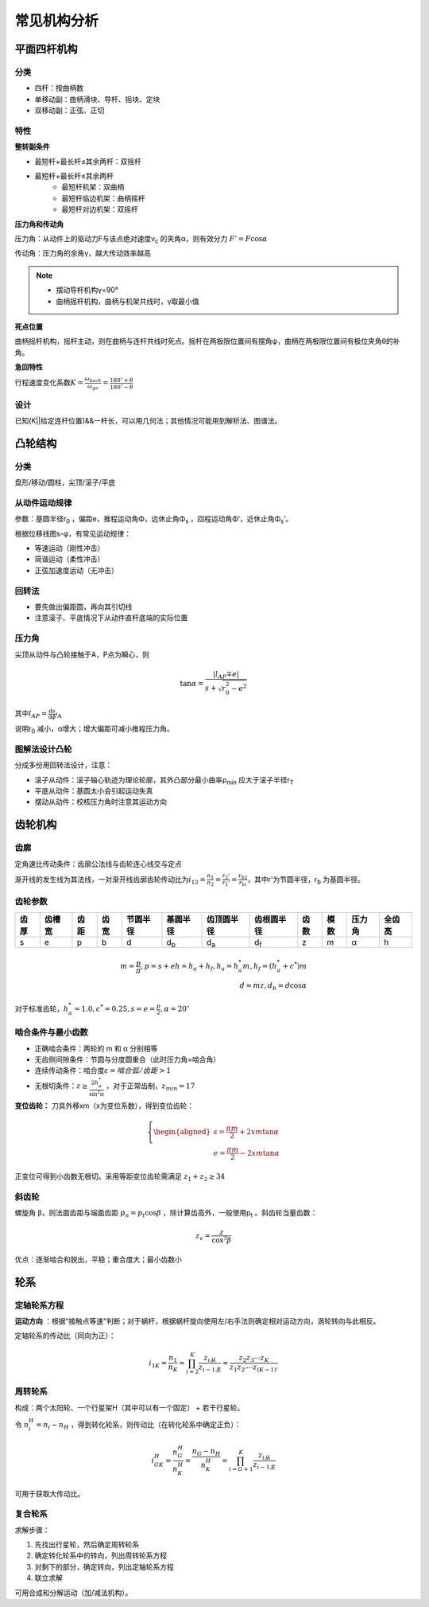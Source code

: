 常见机构分析
============

平面四杆机构
------------

分类
++++

- 四杆：按曲柄数
- 单移动副：曲柄滑块、导杆、摇块、定块
- 双移动副：正弦、正切

特性
++++

**整转副条件**

- 最短杆+最长杆≤其余两杆：双摇杆
- 最短杆+最长杆≤其余两杆
	- 最短杆机架：双曲柄
	- 最短杆临边机架：曲柄摇杆
	- 最短杆对边机架：双摇杆

**压力角和传动角**

压力角：从动件上的驱动力F与该点绝对速度v\ :sub:`c` 的夹角α，则有效分力 :math:`F'=F\cos\alpha`

传动角：压力角的余角γ，越大传动效率越高

.. note::

	- 摆动导杆机构γ=90°
	- 曲柄摇杆机构，曲柄与机架共线时，γ取最小值

**死点位置**

曲柄摇杆机构，摇杆主动，则在曲柄与连杆共线时死点。摇杆在两极限位置间有摆角ψ，曲柄在两极限位置间有极位夹角θ的补角。

**急回特性**

行程速度变化系数\ :math:`K=\frac{\omega_{back}}{\omega_{go}}=\frac{180^{\circ}+\theta}{180^{\circ}-\theta}`

设计
++++

已知(K||给定连杆位置)&&一杆长，可以用几何法；其他情况可能用到解析法、图谱法。

凸轮结构
--------

分类
++++

盘形/移动/圆柱，尖顶/滚子/平底

从动件运动规律
++++++++++++++

参数：基圆半径r\ :sub:`0` ，偏距e，推程运动角Φ，远休止角Φ\ :sub:`s` ，回程运动角Φ‘，近休止角Φ\ :sub:`s`\ ’。

根据位移线图s-φ，有常见运动规律：

- 等速运动（刚性冲击）
- 简谐运动（柔性冲击）
- 正弦加速度运动（无冲击）

回转法
++++++

- 要先做出偏距圆，再向其引切线
- 注意滚子、平底情况下从动件直杆底端的实际位置

压力角
++++++

尖顶从动件与凸轮接触于A，P点为瞬心，则

.. math::

	\tan\alpha=\frac{|l_{AP}\mp e|}{s+\sqrt{r_0^2-e^2}}

其中\ :math:`l_{AP}=\frac{\mathrm{d}s}{\mathrm{d}\phi}\arrowvert_A`

说明r\ :sub:`0` 减小，α增大；增大偏距可减小推程压力角。

图解法设计凸轮
++++++++++++++

分成多份用回转法设计，注意：

- 滚子从动件：滚子轴心轨迹为理论轮廓，其外凸部分最小曲率ρ\ :sub:`min` 应大于滚子半径r\ :sub:`T`
- 平底从动件：基圆太小会引起运动失真
- 摆动从动件：校核压力角时注意其运动方向

齿轮机构
--------

齿廓
++++

定角速比传动条件：齿廓公法线与齿轮连心线交与定点

渐开线的发生线为其法线，一对渐开线齿廓齿轮传动比为\ :math:`i_{12}=\frac{n_1}{n_2}=\frac{r_2'}{r_1'}=\frac{r_{b2}}{r_{bi}}`，其中r'为节圆半径，r\ :sub:`b` 为基圆半径。

齿轮参数
++++++++

==== ====== ==== ==== ======== =========== =========== =========== ==== ==== ====== ======
齿厚 齿槽宽 齿距 齿宽 节圆半径 基圆半径    齿顶圆半径  齿根圆半径  齿数 模数 压力角 全齿高
==== ====== ==== ==== ======== =========== =========== =========== ==== ==== ====== ======
s    e      p    b    d        d\ :sub:`b` d\ :sub:`a` d\ :sub:`f` z    m    α      h
==== ====== ==== ==== ======== =========== =========== =========== ==== ==== ====== ======

.. math::

	m=\frac{p}{\pi}, p=s+e
	h=h_a+h_f, h_a=h_a^* m, h_f=(h_a^* +c^*)m\\
	d=mz, d_b=d\cos\alpha

对于标准齿轮，\ :math:`h_a^*=1.0,c^*=0.25,s=e=\frac{p}{2},\alpha=20^{\circ}` 

啮合条件与最小齿数
++++++++++++++++++

- 正确啮合条件：两轮的 m 和 α 分别相等
- 无齿侧间隙条件：节圆与分度圆重合（此时压力角=啮合角）
- 连续传动条件：啮合度\ :math:`\varepsilon=啮合弧/齿距>1` 
- 无根切条件：\ :math:`z\ge \frac{2h_a^*}{\sin^2\alpha}` ，对于正常齿制，\ :math:`z_{min}=17` 

**变位齿轮：** 刀具外移xm（x为变位系数），得到变位齿轮：

.. math::

	\left\{
	\begin{aligned}
	s=\frac{\pi m}{2}+2xm\tan\alpha\\
	e=\frac{\pi m}{2}-2xm\tan\alpha
	\end{aligned}
	\right.
	
正变位可得到小齿数无根切。采用等距变位齿轮需满足 :math:`z_1+z_2\ge 34`

斜齿轮
++++++

螺旋角 β，则法面齿距与端面齿距 :math:`p_n=p_t\cos\beta` ，除计算齿高外，一般使用p\ :sub:`t` 。斜齿轮当量齿数：

.. math::

	z_v=\frac{z}{\cos^3 \beta}

优点：逐渐啮合和脱出，平稳；重合度大；最小齿数小

轮系
----

定轴轮系方程
++++++++++++

**运动方向** ：根据“接触点等速”判断；对于蜗杆，根据蜗杆旋向使用左/右手法则确定相对运动方向，涡轮转向与此相反。

定轴轮系的传动比（同向为正）：

.. math::

	i_{1K}=\frac{n_1}{n_K}=\prod_{i=2}^K\frac{z_{i从}}{z_{i-1主}}=\frac{z_2 z_3\cdots z_K}{z_1 z_{2'}\cdots z_{(K-1)'}}

周转轮系
++++++++

构成：两个太阳轮、一个行星架H（其中可以有一个固定） + 若干行星轮。

令 :math:`n_i^H=n_i-n_H` ，得到转化轮系，则传动比（在转化轮系中确定正负）：

.. math::

	i_{GK}^H=\frac{n_G^H}{n_K^H}=\frac{n_G-n_H}{n_K^H}=\prod_{i=G+1}^K\frac{z_{i从}}{z_{i-1主}}

可用于获取大传动比。

复合轮系
++++++++

求解步骤：

#. 先找出行星轮，然后确定周转轮系
#. 确定转化轮系中的转向，列出周转轮系方程
#. 对剩下的部分，确定转向，列出定轴轮系方程
#. 联立求解

可用合成和分解运动（加/减法机构）。